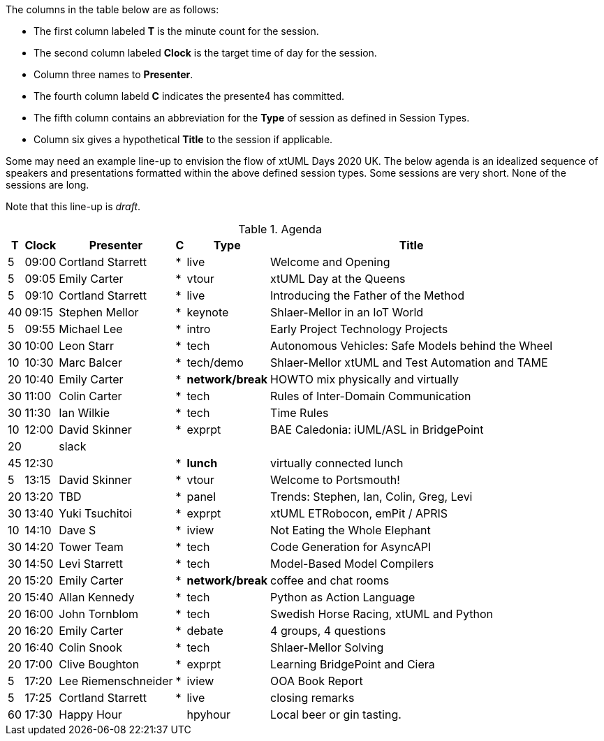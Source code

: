 ////

= xtUML Days 2020 UK Session Planning

== Session Types

For virtual, mixed physical/virtual and even physical-only conferences,
variety is a key to engagement.  Various flavors of session are
defined here.

All session types are eligible to be pre-recorded.  For pre-recorded
sessions, the presenter will be available live (locally or remotely)
to respond to questions and comments.

.Session Types
[%autowidth,options="header"]
|===
| Session Type           | Abbrev   |  #  |  time | Description
| keynote presentation   | keynote  |  1  | 30-60 | classic featured presentation from featured
                                                    expert
| technical presentation | tech     | 3-6 | 20-45 | These are traditional full length
                                                    presentations from recognized experts
                                                    in the field.  Together with the experience
                                                    reports, these represent the primary
                                                    content of the conference.
| experience report      | exprpt   | 0-4 | 10-30 | Experience reports are medium length
                                                    presentations focused on the application
                                                    of modeling in industry or education.
| panel discusion        | panel    | 0-2 | 10-30 | The panel discussion typically involves a
                                                    moderator and a panel of experts.  Questions
                                                    have been prepared and shared with panel
                                                    members.  Audience participation is included.
| debate                 | debate   | 0-1 | 10-30 | A debate doubles as a networking activity.
                                                    Participants are assigned to groups.  Each
                                                    group is given a position statement to debate.
                                                    After the debate time, summary statements
                                                    are presented by a moderator.
| networking activity    | network  | 2-4 |  5-30 | These activities are pre-arranged, potentially
                                                    moderated, topical and focused on connecting
                                                    participants.  Techniques to bridge local
                                                    and remote are to be prepared.
| interview              | iview    | 2-4 |  1-5  | interactive interview of person of interest
                                                    focusing on the role that makes the person
                                                    special to the xtUML community
| tool/app demonstration | demo     | 0-4 |  1-5  | demonstration of a new feature or procedure
                                                    in the tooling (ASL editor, Ciera,
                                                    OOA of MASL, canvas features, Carpark)
| company expo           | expo     | 0-4 |  1-5  | To showcase participant companies and
                                                    organizations, these will work best as
                                                    pre-recorded production videos.
| introduction           | intro    | <20 |  1-2  | personal introduction answering
                                                    a few key questions (name, profession,
                                                    organization, key connection with xtUML)
                                                    in a pre-recorded format
| video tour             | vtour    | 1-4 |  1-5  | 1-5 minute video tour of venue or point
                                                    of interest to the xtUML community
                                                    (Queens venue, Portsmouth, HMS Victory,
                                                    MatchBOX)
| happy hour             | hpyhour  | 0-1 | 20-40 | Happy hour is an organized tasting and
                                                    sharing of a beverage together.  It is
                                                    fun to have a brewmeister or distiller
                                                    present to explain and teach and connect
                                                    those participating online.
|===


== Agenda (Draft)

////

The columns in the table below are as follows:

* The first column labeled *T* is the minute count for the session.
* The second column labeled *Clock* is the target time of day for the session.
* Column three names to *Presenter*.
* The fourth column labeld *C* indicates the presente4 has committed.
* The fifth column contains an abbreviation for the *Type* of session as
  defined in Session Types.
* Column six gives a hypothetical *Title* to the session if applicable.

Some may need an example line-up to envision the flow of xtUML Days 2020 UK.
The below agenda is an idealized sequence of speakers and presentations
formatted within the above defined session types.  Some sessions are very short.
None of the sessions are long.

Note that this line-up is _draft_.

.Agenda
[%autowidth,options="header"]
|===
|  T | Clock | Presenter           | C | Type    | Title
|  5 | 09:00 | Cortland Starrett   | * | live    | Welcome and Opening
|  5 | 09:05 | Emily Carter        | * | vtour   | xtUML Day at the Queens
|  5 | 09:10 | Cortland Starrett   | * | live    | Introducing the Father of the Method
| 40 | 09:15 | Stephen Mellor      | * | keynote | Shlaer-Mellor in an IoT World
|  5 | 09:55 | Michael Lee         | * | intro   | Early Project Technology Projects
| 30 | 10:00 | Leon Starr          | * | tech    | Autonomous Vehicles: Safe Models behind the Wheel
| 10 | 10:30 | Marc Balcer         | * | tech/demo | Shlaer-Mellor xtUML and Test Automation and TAME
| 20 | 10:40 | Emily Carter        | * | *network/break* | HOWTO mix physically and virtually
| 30 | 11:00 | Colin Carter        | * | tech    | Rules of Inter-Domain Communication
| 30 | 11:30 | Ian Wilkie          | * | tech    | Time Rules
| 10 | 12:00 | David Skinner       | * | exprpt  | BAE Caledonia:  iUML/ASL in BridgePoint
| 20 |       | slack               |   |         | 
| 45 | 12:30 |                     | * | *lunch* | virtually connected lunch
|  5 | 13:15 | David Skinner       | * | vtour   | Welcome to Portsmouth!
| 20 | 13:20 | TBD                 | * | panel   | Trends:  Stephen, Ian, Colin, Greg, Levi
| 30 | 13:40 | Yuki Tsuchitoi      | * | exprpt  | xtUML ETRobocon, emPit / APRIS
| 10 | 14:10 | Dave S              | * | iview   | Not Eating the Whole Elephant
| 30 | 14:20 | Tower Team          | * | tech    | Code Generation for AsyncAPI
| 30 | 14:50 | Levi Starrett       | * | tech    | Model-Based Model Compilers
| 20 | 15:20 | Emily Carter        | * | *network/break* | coffee and chat rooms
| 20 | 15:40 | Allan Kennedy       | * | tech    | Python as Action Language
| 20 | 16:00 | John Tornblom       | * | tech    | Swedish Horse Racing, xtUML and Python
| 20 | 16:20 | Emily Carter        | * | debate  | 4 groups, 4 questions
| 20 | 16:40 | Colin Snook         | * | tech    | Shlaer-Mellor Solving
| 20 | 17:00 | Clive Boughton      | * | exprpt  | Learning BridgePoint and Ciera
|  5 | 17:20 | Lee Riemenschneider | * | iview   | OOA Book Report
|  5 | 17:25 | Cortland Starrett   | * | live    | closing remarks
| 60 | 17:30 | Happy Hour          |   | hpyhour | Local beer or gin tasting.
|===

////

|    |       | **ALTERNATES**      |   |         |
|    |       |                     |   |         |
|  5 |       | Cortland Starrett   |   | demo    | Utility of Simulated Time
|    |       | Erik Wedin          |   | exprpt  | BridgePoint, MC-3020 and Modern Cartography
|    |       | Erik Wedin          |   | expo    | Vricon
|    |       | Keith Brown         |   | demo    | Syntax Highlighting Editors
|    |       | Paul Francis        |   | tech    | modeling, training, model compilation
|    |       | Alistair Blair      |   | exprpt  | Thales Communication Modeling
|    |       | Michael Butler      |   | tech    | Shlaer-Mellor Solving
|    |       | Robert Mulvey       |   | tech    | Models and Databases
|    |       | Amanda, Julie, Bob  |   | vtour   | MatchBOX Coworking Studio 1F HQ
|  2 |       | Anders Eriksson     |   | intro   | World's Greatest Model Compiler Builder
|  3 |       | David Pilfold       |   | iview   | Modeling in the Security Industry
|  2 |       | Chris Raistrick     |   | intro   | Early Authorship and Later Consultation
|  2 |       | Dennis Tubbs        |   | expo    | Beyond Air
|    |       |                     |   |         |
|    |       |                     |   |         | **ADDITIONAL TOPICS**
|    |       |                     |   |         |
|    |       | ?                   |   | exprpt  | Not Eating the Whole Elephant
|    |       | ?                   |   | tech    | Model-Based Model Compilers and Self-Hosting

////


